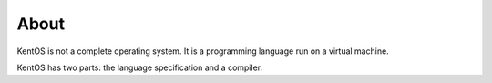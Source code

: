 About
=====

KentOS is not a complete operating system. It is a programming language
run on a virtual machine.

KentOS has two parts: the language specification and a compiler.

